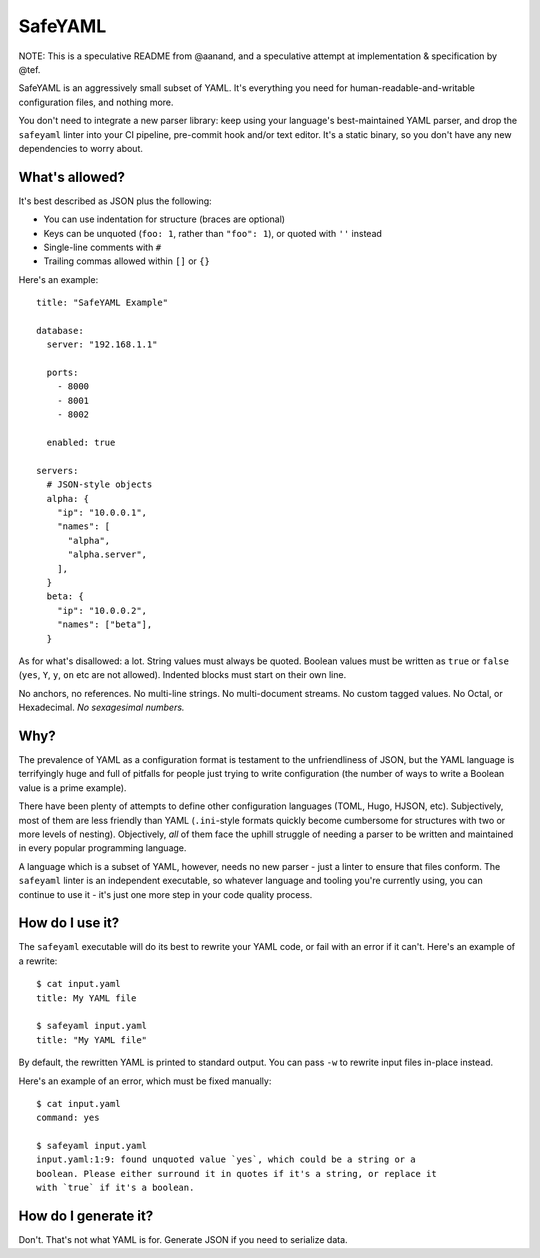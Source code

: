 SafeYAML
========

NOTE: This is a speculative README from @aanand, and a speculative attempt at
implementation & specification by @tef.

SafeYAML is an aggressively small subset of YAML. It's everything you need for
human-readable-and-writable configuration files, and nothing more.

You don't need to integrate a new parser library: keep using your language's
best-maintained YAML parser, and drop the ``safeyaml`` linter into your CI
pipeline, pre-commit hook and/or text editor. It's a static binary, so you
don't have any new dependencies to worry about.


What's allowed?
---------------

It's best described as JSON plus the following:

- You can use indentation for structure (braces are optional)
- Keys can be unquoted (``foo: 1``, rather than ``"foo": 1``), or quoted with ``''`` instead
- Single-line comments with ``#``
- Trailing commas allowed within ``[]`` or ``{}``

Here's an example::

  title: "SafeYAML Example"

  database:
    server: "192.168.1.1"

    ports:
      - 8000
      - 8001
      - 8002

    enabled: true

  servers:
    # JSON-style objects
    alpha: {
      "ip": "10.0.0.1",
      "names": [
        "alpha",
        "alpha.server",
      ],
    }
    beta: {
      "ip": "10.0.0.2",
      "names": ["beta"],
    }

As for what's disallowed: a lot. String values must always be quoted. Boolean
values must be written as ``true`` or ``false`` (``yes``, ``Y``, ``y``, ``on``
etc are not allowed). Indented blocks must start on their own line.

No anchors, no references. No multi-line strings. No multi-document streams. No
custom tagged values. No Octal, or Hexadecimal. *No sexagesimal numbers.*


Why?
----

The prevalence of YAML as a configuration format is testament to the
unfriendliness of JSON, but the YAML language is terrifyingly huge and full of
pitfalls for people just trying to write configuration (the number of ways to
write a Boolean value is a prime example).

There have been plenty of attempts to define other configuration languages
(TOML, Hugo, HJSON, etc). Subjectively, most of them are less friendly than YAML
(``.ini``-style formats quickly become cumbersome for structures with two or
more levels of nesting). Objectively, *all* of them face the uphill struggle of
needing a parser to be written and maintained in every popular programming
language.

A language which is a subset of YAML, however, needs no new parser - just a
linter to ensure that files conform. The ``safeyaml`` linter is an independent
executable, so whatever language and tooling you're currently using, you can
continue to use it - it's just one more step in your code quality process.


How do I use it?
----------------

The ``safeyaml`` executable will do its best to rewrite your YAML code, or fail
with an error if it can't. Here's an example of a rewrite::

  $ cat input.yaml
  title: My YAML file

  $ safeyaml input.yaml
  title: "My YAML file"

By default, the rewritten YAML is printed to standard output. You can pass
``-w`` to rewrite input files in-place instead.

Here's an example of an error, which must be fixed manually::

  $ cat input.yaml
  command: yes

  $ safeyaml input.yaml
  input.yaml:1:9: found unquoted value `yes`, which could be a string or a
  boolean. Please either surround it in quotes if it's a string, or replace it
  with `true` if it's a boolean.


How do I generate it?
---------------------

Don't. That's not what YAML is for. Generate JSON if you need to serialize data.
